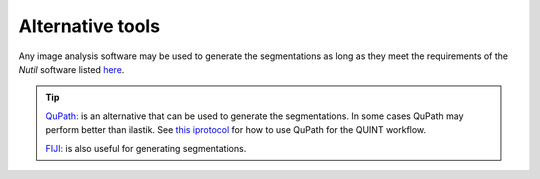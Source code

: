 **Alternative tools**
-----------------------

Any image analysis software may be used to generate the segmentations as long as they meet the requirements of the *Nutil* software listed `here <https://nutil.readthedocs.io/en/latest/QuantifierInput.html#preparing-the-segmentations>`_.  

.. tip::

    `QuPath: <https://qupath.github.io/>`_ is an alternative that can be used to generate the segmentations. In some cases QuPath may perform better than ilastik. See `this iprotocol <https://www.protocols.io/view/quint-workflow-for-fluorescence-4r3l22y6jl1y/v2>`_ for how to use QuPath for the QUINT workflow. 

    `FIJI: <https://imagej.net/software/fiji/>`_ is also useful for generating segmentations.





